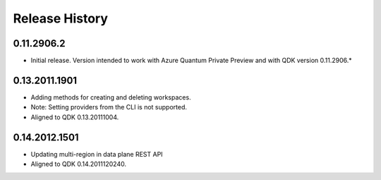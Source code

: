 .. :changelog:

Release History
===============

0.11.2906.2
++++++
* Initial release. Version intended to work with Azure Quantum Private Preview 
  and with QDK version 0.11.2906.*

0.13.2011.1901
++++++
* Adding methods for creating and deleting workspaces.
* Note: Setting providers from the CLI is not supported.
* Aligned to QDK 0.13.20111004.

0.14.2012.1501
++++++
* Updating multi-region in data plane REST API
* Aligned to QDK 0.14.2011120240.

